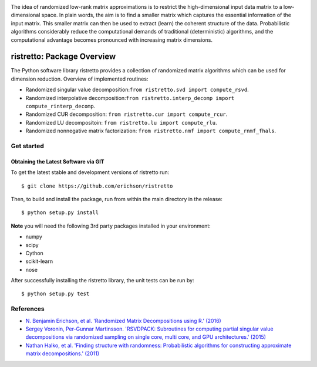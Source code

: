 .. -*- mode: rst -*-

.. image:: ristretto.png
    :width: 500px


The idea of randomized low-rank matrix approximations is to restrict the
high-dimensional input data matrix to a low-dimensional space. In plain words,
the aim is to find a smaller matrix which captures the essential information of
the input matrix. This smaller matrix can then be used to extract (learn) the
coherent structure of the data. Probabilistic algorithms considerably reduce
the computational demands of traditional (deterministic) algorithms, and the
computational advantage becomes pronounced with increasing matrix dimensions.


ristretto: Package Overview  |Travis|_ |Codecov|_ |Readthedocs|_
=================================================================

.. |Travis| image:: https://travis-ci.org/eirchson/ristretto.svg?branch=master
.. _Travis: https://travis-ci.org/erichson/ristretto

.. |Codecov| image:: https://codecov.io/gh/erichson/ristretto/branch/master/graph/badge.svg
.. _Codecov: https://codecov.io/gh/erichson/ristretto

.. |Readthedocs| image:: https://readthedocs.org/projects/ristretto/badge/?version=latest
.. _Readthedocs: http://ristretto.readthedocs.io/en/latest/?badge=latest

The Python software library ristretto provides a collection of randomized matrix
algorithms which can be used for dimension reduction. Overview of implemented routines:

* Randomized singular value decomposition:``from ristretto.svd import compute_rsvd``.
* Randomized interpolative decomposition:``from ristretto.interp_decomp import compute_rinterp_decomp``.
* Randomized CUR decomposition: ``from ristretto.cur import compute_rcur``.
* Randomized LU decompositoin: ``from ristretto.lu import compute_rlu``.
* Randomized nonnegative matrix factorization: ``from ristretto.nmf import compute_rnmf_fhals``.

Get started
-----------

Obtaining the Latest Software via GIT
~~~~~~~~~~~~~~~~~~~~~~~~~~~~~~~~~~~~~
To get the latest stable and development versions of ristretto run::

   $ git clone https://github.com/erichson/ristretto
   

Then, to build and install the package, run from within the main directory in
the release::

   $ python setup.py install

**Note** you will need the following 3rd party packages installed in your environment:

* numpy
* scipy
* Cython
* scikit-learn
* nose

After successfully installing the ristretto library, the unit tests can be run by::

   $ python setup.py test



References
----------
- `N. Benjamin Erichson, et al. 'Randomized Matrix Decompositions using R.' (2016)
  <http://arxiv.org/abs/1608.02148>`_
- `Sergey Voronin, Per-Gunnar Martinsson. 'RSVDPACK: Subroutines for computing
  partial singular value decompositions via randomized sampling on single core,
  multi core, and GPU architectures.' (2015)
  <https://arxiv.org/abs/1502.05366>`_
- `Nathan Halko, et al. 'Finding structure with randomness: Probabilistic
  algorithms for constructing approximate matrix decompositions.' (2011)
  <https://arxiv.org/abs/0909.4061>`_

